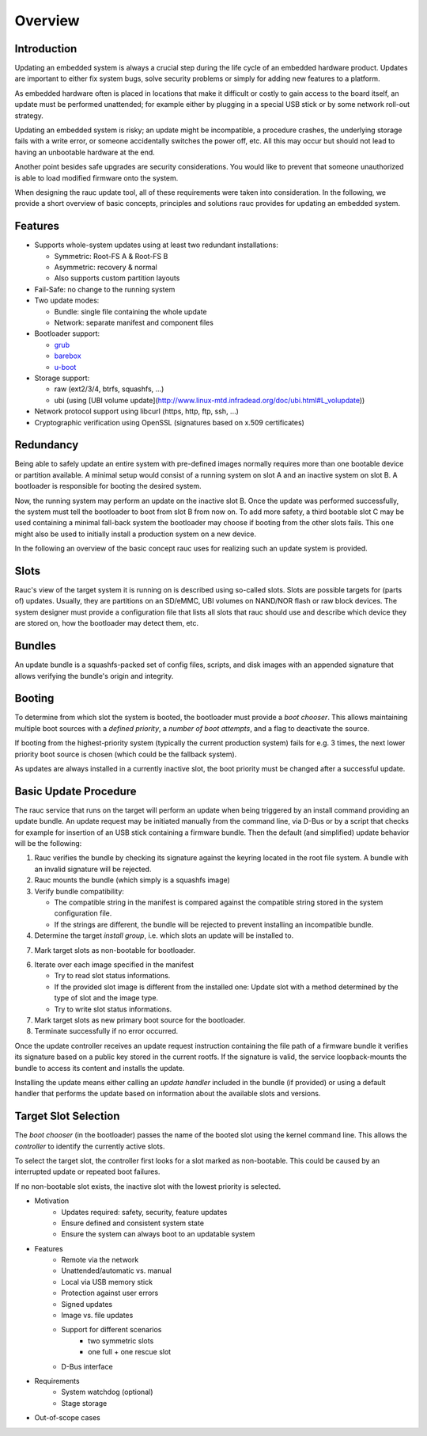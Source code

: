 Overview
========

Introduction
------------

Updating an embedded system is always a crucial step during the life cycle of
an embedded hardware product. Updates are important to either fix system bugs,
solve security problems or simply for adding new features to a platform.

As embedded hardware often is placed in locations that make it difficult or
costly to gain access to the board itself, an update must be performed unattended;
for example either by plugging in a special USB stick or by some network
roll-out strategy.

Updating an embedded system is risky; an update might be incompatible, a
procedure crashes, the underlying storage fails with a write error, or someone
accidentally switches the power off, etc. All this may occur but should not
lead to having an unbootable hardware at the end.

Another point besides safe upgrades are security considerations. You would like
to prevent that someone unauthorized is able to load modified firmware onto the
system.

When designing the rauc update tool, all of these requirements were taken into
consideration. In the following, we provide a short overview of basic concepts,
principles and solutions rauc provides for updating an embedded system.

Features
--------

* Supports whole-system updates using at least two redundant installations:

  * Symmetric: Root-FS A & Root-FS B
  * Asymmetric: recovery & normal
  * Also supports custom partition layouts
* Fail-Safe: no change to the running system
* Two update modes:

  * Bundle: single file containing the whole update
  * Network: separate manifest and component files
* Bootloader support:

  * `grub <https://www.gnu.org/software/grub/>`_
  * `barebox <http://barebox.org/>`_
  * `u-boot <http://www.denx.de/wiki/U-Boot>`_
* Storage support:

  * raw (ext2/3/4, btrfs, squashfs, ...)
  * ubi (using [UBI volume update](http://www.linux-mtd.infradead.org/doc/ubi.html#L_volupdate))
* Network protocol support using libcurl (https, http, ftp, ssh, ...)
* Cryptographic verification using OpenSSL (signatures based on x.509
  certificates)

Redundancy
----------

Being able to safely update an entire system with pre-defined images
normally requires more than one bootable device or partition available.
A minimal setup would consist of a running system on slot A and an inactive
system on slot B. A bootloader is responsible for booting the desired system.

Now, the running system may perform an update on the inactive slot B.
Once the update was performed successfully, the system must tell the bootloader
to boot from slot B from now on.
To add more safety, a third bootable slot C may be used containing a minimal
fall-back system the bootloader may choose if booting from the other slots fails.
This one might also be used to initially install a production system on a
new device.

In the following an overview of the basic concept rauc uses for realizing such
an update system is provided.

Slots
-----

Rauc's view of the target system it is running on is described using so-called
slots. Slots are possible targets for (parts of) updates. Usually, they are
partitions on an SD/eMMC, UBI volumes on NAND/NOR flash or raw block devices.
The system designer must provide a configuration file that lists all slots that
rauc should use and describe which device they are stored on, how the
bootloader may detect them, etc.

Bundles
-------

An update bundle is a squashfs-packed set of config files, scripts, and disk
images with an appended signature that allows verifying the bundle's origin and
integrity.

Booting
-------

To determine from which slot the system is booted, the bootloader must provide
a *boot chooser*.
This allows maintaining multiple boot sources with a *defined priority*, a
*number of boot attempts*, and a flag to deactivate the source.

If booting from the highest-priority system (typically the current production
system) fails for e.g. 3 times, the next lower priority boot source is chosen
(which could be the fallback system).

As updates are always installed in a currently inactive slot, the boot priority
must be changed after a successful update.

Basic Update Procedure
----------------------

The rauc service that runs on the target will perform an update when being
triggered by an install command providing an update bundle.
An update request may be initiated manually from the command line, via D-Bus or
by a script that checks for example for insertion of an USB stick containing a
firmware bundle. Then the default (and simplified) update behavior will be the
following:

1. Rauc verifies the bundle by checking its signature against the keyring
   located in the root file system. A bundle with an invalid signature will be
   rejected.

2. Rauc mounts the bundle (which simply is a squashfs image)

3. Verify bundle compatibility:

   - The compatible string in the manifest is compared against the compatible
     string stored in the system configuration file.
   - If the strings are different, the bundle will be rejected to prevent
     installing an incompatible bundle.

4. Determine the target *install group*, i.e. which slots an update will be
   installed to.

7. Mark target slots as non-bootable for bootloader.

6. Iterate over each image specified in the manifest

   * Try to read slot status informations.
   * If the provided slot image is different from the installed one:
     Update slot with a method determined by the type of slot and the image type.
   * Try to write slot status informations.

7. Mark target slots as new primary boot source for the bootloader.

8. Terminate successfully if no error occurred.

Once the update controller receives an update request instruction containing
the file path of a firmware bundle it verifies its signature based on a public
key stored in the current rootfs.
If the signature is valid, the service loopback-mounts the bundle to access its
content and installs the update.

Installing the update means either calling an *update handler* included in the
bundle (if provided) or using a default handler that performs the update
based on information about the available slots and versions.


Target Slot Selection
---------------------

The *boot chooser* (in the bootloader) passes the name of the booted slot using
the kernel command line. This allows the *controller* to identify the currently
active slots.

To select the target slot, the controller first looks for a slot marked as
non-bootable. This could be caused by an interrupted update or repeated boot
failures.

If no non-bootable slot exists, the inactive slot with the lowest priority is
selected.


* Motivation
   * Updates required: safety, security, feature updates
   * Ensure defined and consistent system state
   * Ensure the system can always boot to an updatable system
* Features
   * Remote via the network
   * Unattended/automatic vs. manual
   * Local via USB memory stick
   * Protection against user errors
   * Signed updates
   * Image vs. file updates
   * Support for different scenarios
      * two symmetric slots
      * one full + one rescue slot
   * D-Bus interface
* Requirements
   * System watchdog (optional)
   * Stage storage
* Out-of-scope cases
